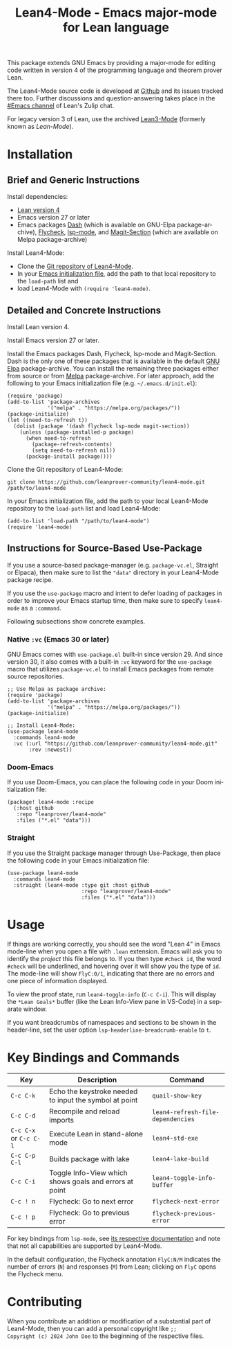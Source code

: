 #+title: Lean4-Mode - Emacs major-mode for Lean language
#+language: en
#+export_file_name: lean4-mode.texi
#+texinfo_dir_category: Emacs misc features
#+texinfo_dir_title: Lean4-Mode: (lean4-mode).
#+texinfo_dir_desc: Emacs major-mode for Lean language

This package extends GNU Emacs by providing a major-mode for editing
code written in version 4 of the programming language and theorem
prover Lean.

The Lean4-Mode source code is developed at [[https://github.com/leanprover-community/lean4-mode][Github]] and its issues
tracked there too.  Further discussions and question-answering takes
place in the [[https://leanprover.zulipchat.com/#narrow/channel/468104-Emacs][#Emacs channel]] of Lean's Zulip chat.

For legacy version 3 of Lean, use the archived [[https://github.com/leanprover/lean3-mode][Lean3-Mode]] (formerly
known as /Lean-Mode/).

* Installation

** Brief and Generic Instructions

Install dependencies:
- [[https://lean-lang.org/lean4/doc/setup.html][Lean version 4]]
- Emacs version 27 or later
- Emacs packages [[https://github.com/magnars/dash.el][Dash]] (which is available on GNU-Elpa
  package-archive), [[https://www.flycheck.org][Flycheck]], [[https://emacs-lsp.github.io/lsp-mode][lsp-mode]], and [[https://github.com/magit/magit/blob/main/lisp/magit-section.el][Magit-Section]] (which are
  available on Melpa package-archive)

Install Lean4-Mode:
- Clone the [[https://github.com/leanprover-community/lean4-mode][Git repository of Lean4-Mode]].
- In your [[https://www.gnu.org/software/emacs/manual/html_node/emacs/Init-File.html][Emacs initialization file]], add the path to that local
  repository to the ~load-path~ list and
- load Lean4-Mode with =(require 'lean4-mode)=.

** Detailed and Concrete Instructions

Install Lean version 4.

Install Emacs version 27 or later.

Install the Emacs packages Dash, Flycheck, lsp-mode and Magit-Section.
Dash is the only one of these packages that is available in the
default [[https://elpa.gnu.org][GNU Elpa]] package-archive.  You can install the remaining three
packages either from source or from [[https://melpa.org/#/getting-started][Melpa]] package-archive.  For later
approach, add the following to your Emacs initialization file
(e.g. =~/.emacs.d/init.el=):

#+begin_src elisp
(require 'package)
(add-to-list 'package-archives
             '("melpa" . "https://melpa.org/packages/"))
(package-initialize)
(let ((need-to-refresh t))
  (dolist (package '(dash flycheck lsp-mode magit-section))
    (unless (package-installed-p package)
      (when need-to-refresh
        (package-refresh-contents)
        (setq need-to-refresh nil))
      (package-install package))))
#+end_src

Clone the Git repository of Lean4-Mode:

#+begin_src shell
git clone https://github.com/leanprover-community/lean4-mode.git /path/to/lean4-mode
#+end_src

In your Emacs initialization file, add the path to your local
Lean4-Mode repository to the ~load-path~ list and load Lean4-Mode:
#+begin_src elisp
(add-to-list 'load-path "/path/to/lean4-mode")
(require 'lean4-mode)
#+end_src

** Instructions for Source-Based Use-Package

If you use a source-based package-manager (e.g. =package-vc.el=,
Straight or Elpaca), then make sure to list the ="data"= directory in
your Lean4-Mode package recipe.

If you use the ~use-package~ macro and intent to defer loading of
packages in order to improve your Emacs startup time, then make sure
to specify ~lean4-mode~ as a =:command=.

Following subsections show concrete examples.

*** Native =:vc= (Emacs 30 or later)

GNU Emacs comes with =use-package.el= built-in since version 29.  And
since version 30, it also comes with a built-in =:vc= keyword for the
~use-package~ macro that utilizes =package-vc.el= to install Emacs
packages from remote source repositories.

#+begin_src elisp
;; Use Melpa as package archive:
(require 'package)
(add-to-list 'package-archives
             '("melpa" . "https://melpa.org/packages/"))
(package-initialize)

;; Install Lean4-Mode:
(use-package lean4-mode
  :commands lean4-mode
  :vc (:url "https://github.com/leanprover-community/lean4-mode.git"
       :rev :newest))
#+end_src

*** Doom-Emacs

If you use Doom-Emacs, you can place the following code in your Doom
initialization file:

#+begin_src elisp
(package! lean4-mode :recipe
  (:host github
   :repo "leanprover/lean4-mode"
   :files ("*.el" "data")))
#+end_src

*** Straight

If you use the Straight package manager through Use-Package, then
place the following code in your Emacs initialization file:

#+begin_src elisp
(use-package lean4-mode
  :commands lean4-mode
  :straight (lean4-mode :type git :host github
                        :repo "leanprover/lean4-mode"
                        :files ("*.el" "data")))
#+end_src

* Usage

If things are working correctly, you should see the word "Lean 4" in
Emacs mode-line when you open a file with =.lean= extension.  Emacs
will ask you to identify the /project/ this file belongs to.  If you
then type =#check id=, the word =#check= will be underlined, and
hovering over it will show you the type of ~id~.  The mode-line will
show =FlyC:0/1=, indicating that there are no errors and one piece of
information displayed.

To view the proof state, run ~lean4-toggle-info~ (=C-c C-i=).  This
will display the =*Lean Goals*= buffer (like the Lean Info-View pane
in VS-Code) in a separate window.

If you want breadcrumbs of namespaces and sections to be shown in the
header-line, set the user option ~lsp-headerline-breadcrumb-enable~ to
~t~.

* Key Bindings and Commands

| Key                    | Description                                            | Command                           |
|------------------------+--------------------------------------------------------+-----------------------------------|
| =C-c C-k=              | Echo the keystroke needed to input the symbol at point | ~quail-show-key~                  |
| =C-c C-d=              | Recompile and reload imports                           | ~lean4-refresh-file-dependencies~ |
| =C-c C-x= or =C-c C-l= | Execute Lean in stand-alone mode                       | ~lean4-std-exe~                   |
| =C-c C-p C-l=          | Builds package with lake                               | ~lean4-lake-build~                |
| =C-c C-i=              | Toggle Info-View which shows goals and errors at point | ~lean4-toggle-info-buffer~        |
|------------------------+--------------------------------------------------------+-----------------------------------|
| =C-c ! n=              | Flycheck: Go to next error                             | ~flycheck-next-error~             |
| =C-c ! p=              | Flycheck: Go to previous error                         | ~flycheck-previous-error~         |

For key bindings from ~lsp-mode~, see [[https://emacs-lsp.github.io/lsp-mode/page/keybindings/][its respective documentation]] and
note that not all capabilities are supported by Lean4-Mode.

In the default configuration, the Flycheck annotation =FlyC:N/M=
indicates the number of errors (~N~) and responses (~M~) from Lean;
clicking on =FlyC= opens the Flycheck menu.

* Contributing

When you contribute an addition or modification of a substantial part
of Lean4-Mode, then you can add a personal copyright like =;;
Copyright (c) 2024 John Doe= to the beginning of the respective files.
